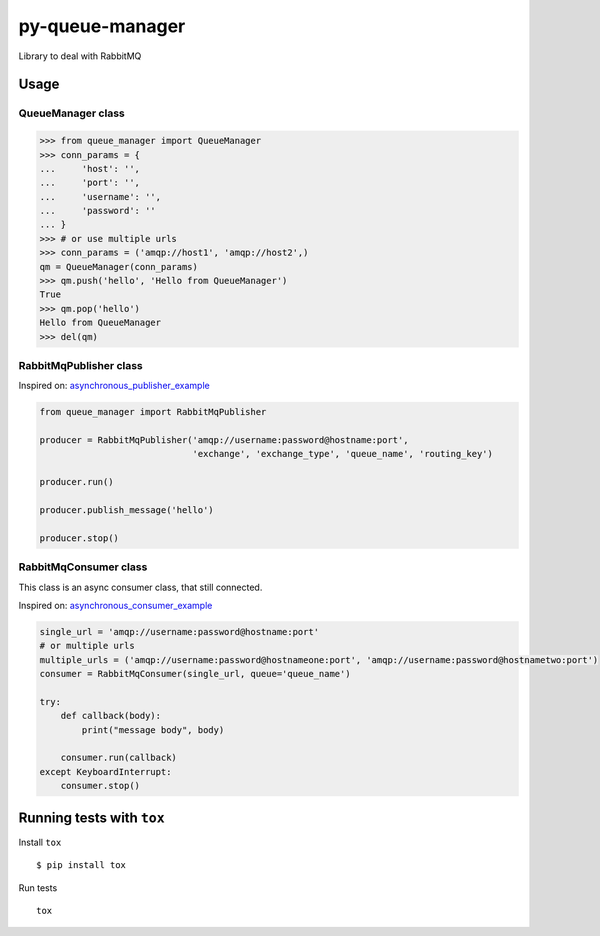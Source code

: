 py-queue-manager
================

Library to deal with RabbitMQ

Usage
-----

QueueManager class
..................

.. code:: python

    >>> from queue_manager import QueueManager
    >>> conn_params = {
    ...     'host': '',
    ...     'port': '',
    ...     'username': '',
    ...     'password': ''
    ... }
    >>> # or use multiple urls
    >>> conn_params = ('amqp://host1', 'amqp://host2',)
    qm = QueueManager(conn_params)
    >>> qm.push('hello', 'Hello from QueueManager')
    True
    >>> qm.pop('hello')
    Hello from QueueManager
    >>> del(qm)

RabbitMqPublisher class
.......................

Inspired on: asynchronous_publisher_example_

.. code:: python

    from queue_manager import RabbitMqPublisher

    producer = RabbitMqPublisher('amqp://username:password@hostname:port',
                                 'exchange', 'exchange_type', 'queue_name', 'routing_key')

    producer.run()

    producer.publish_message('hello')

    producer.stop()


RabbitMqConsumer class
......................

This class is an async consumer class, that still connected.

Inspired on: asynchronous_consumer_example_

.. code:: python

    single_url = 'amqp://username:password@hostname:port'
    # or multiple urls
    multiple_urls = ('amqp://username:password@hostnameone:port', 'amqp://username:password@hostnametwo:port')
    consumer = RabbitMqConsumer(single_url, queue='queue_name')

    try:
        def callback(body):
            print("message body", body)

        consumer.run(callback)
    except KeyboardInterrupt:
        consumer.stop()


Running tests with ``tox``
--------------------------

Install ``tox``

::

    $ pip install tox

Run tests

::

    tox


.. _asynchronous_publisher_example: http://pika.readthedocs.io/en/0.10.0/examples/asynchronous_publisher_example.html

.. _asynchronous_consumer_example: http://pika.readthedocs.io/en/0.10.0/examples/asynchronous_consumer_example.html
